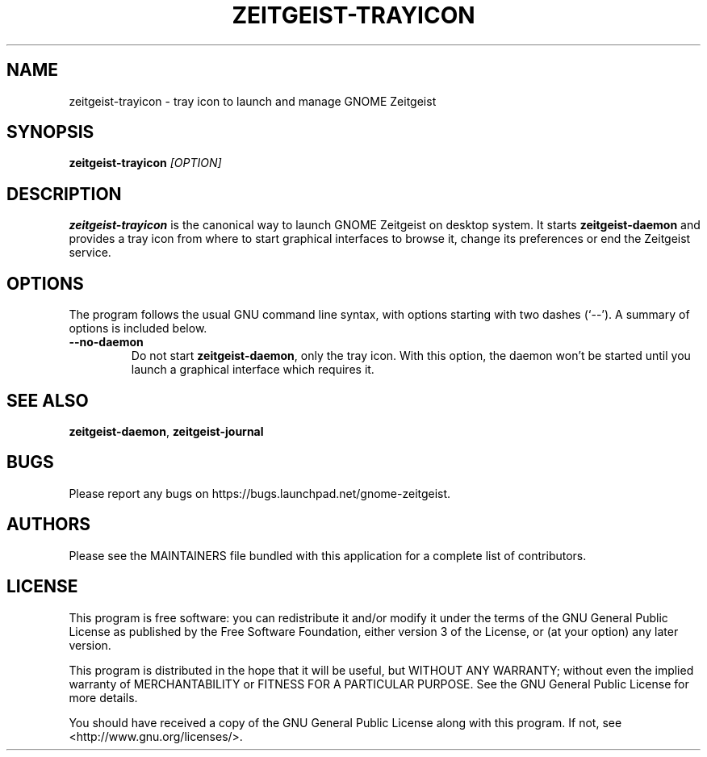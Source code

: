 .TH ZEITGEIST\-TRAYICON 1 "May 20, 2009" "GNOME Zeitgeist"

.SH NAME
zeitgeist\-trayicon \- tray icon to launch and manage GNOME Zeitgeist

.SH SYNOPSIS
\fBzeitgeist\-trayicon\fP \fI[OPTION]\fP

.SH DESCRIPTION
\fBzeitgeist\-trayicon\fP is the canonical way to launch GNOME Zeitgeist
on desktop system. It starts \fBzeitgeist\-daemon\fP and provides a tray
icon from where to start graphical interfaces to browse it, change its
preferences or end the Zeitgeist service.

.SH OPTIONS
The program follows the usual GNU command line syntax, with
options starting with two dashes (`--'). A summary of options is
included below.
.TP
.B \-\-no\-daemon
Do not start \fBzeitgeist\-daemon\fP, only the tray icon. With this
option, the daemon won't be started until you launch a graphical
interface which requires it.

.SH SEE ALSO
\fBzeitgeist-daemon\fR, \fBzeitgeist-journal\fR

.SH BUGS
Please report any bugs on https://bugs.launchpad.net/gnome-zeitgeist.

.SH AUTHORS
Please see the MAINTAINERS file bundled with this application for
a complete list of contributors.

.SH LICENSE
This program is free software: you can redistribute it and/or modify
it under the terms of the GNU General Public License as published by
the Free Software Foundation, either version 3 of the License, or
(at your option) any later version.
.PP
This program is distributed in the hope that it will be useful,
but WITHOUT ANY WARRANTY; without even the implied warranty of
MERCHANTABILITY or FITNESS FOR A PARTICULAR PURPOSE.  See the
GNU General Public License for more details.
.PP
You should have received a copy of the GNU General Public License
along with this program.  If not, see <http://www.gnu.org/licenses/>.
